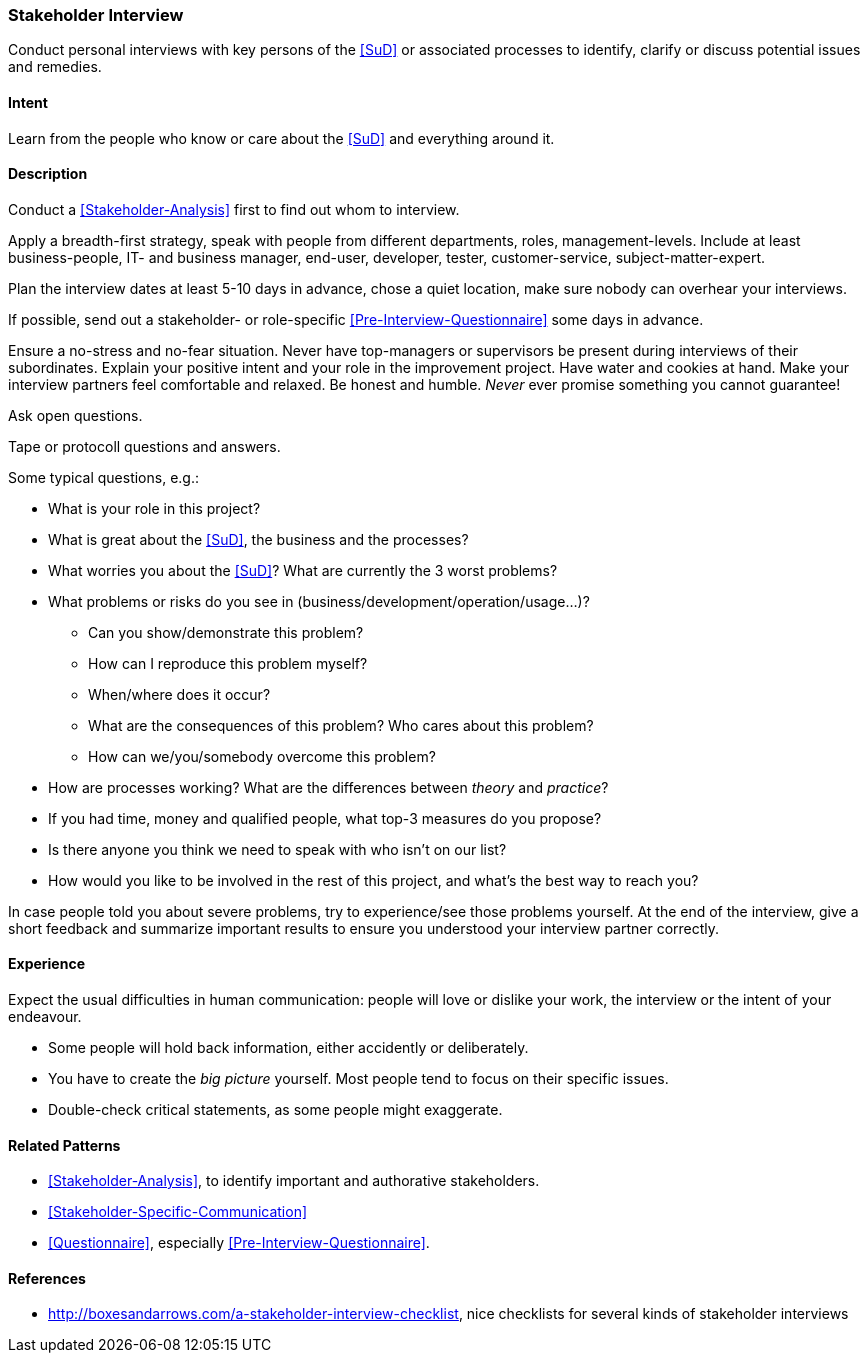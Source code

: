 
[[Stakeholder-Interview]]

=== [pattern]#Stakeholder Interview# 
Conduct personal interviews with key persons of the <<SuD>> or associated processes to identify, clarify or discuss potential issues and remedies. 

==== Intent
Learn from the people who know or care about the <<SuD>> and everything around it.

==== Description
Conduct a <<Stakeholder-Analysis>> first to find out whom to interview. 

Apply a breadth-first strategy, speak with people from 
different departments, roles, management-levels. Include at least business-people, IT- and business manager, end-user, developer, tester, customer-service, subject-matter-expert.

Plan the interview dates at least 5-10 days in advance, chose a quiet location, make sure nobody can overhear your interviews.

If possible, send out a stakeholder- or role-specific <<Pre-Interview-Questionnaire>> some days in advance.

Ensure a no-stress and no-fear situation. Never have top-managers or supervisors be present during interviews of their subordinates. Explain your positive intent and your role in the improvement project. Have water and cookies at hand. Make your interview partners feel comfortable and relaxed. Be honest and humble. _Never_ ever promise something you cannot guarantee!

Ask open questions.

Tape or protocoll questions and answers.

Some typical questions, e.g.:

* What is your role in this project?
* What is great about the <<SuD>>, the business and the processes?
* What worries you about the <<SuD>>? What are currently the 3 worst problems?
* What problems or risks do you see in (business/development/operation/usage...)?
  ** Can you show/demonstrate this problem? 
  ** How can I reproduce this problem myself? 
  ** When/where does it occur?
  ** What are the consequences of this problem? Who cares about this problem? 
  ** How can we/you/somebody overcome this problem?
* How are processes working? What are the differences between _theory_ and _practice_?

* If you had time, money and qualified people, what top-3 measures do you propose? 
* Is there anyone you think we need to speak with who isn’t on our list?
* How would you like to be involved in the rest of this project, and what’s the best way to reach you?

In case people told you about severe problems, try to experience/see those problems yourself.
At the end of the interview, give a short feedback and summarize important results to ensure you understood your interview partner correctly.

==== Experience
Expect the usual difficulties in human communication: people will love or dislike your work, the interview or the intent of your endeavour. 

* Some people will hold back information, either accidently or deliberately. 

* You have to create the _big picture_ yourself. Most people tend to focus on their specific issues.

* Double-check critical statements, as some people might exaggerate. 


==== Related Patterns
* <<Stakeholder-Analysis>>, to identify important and authorative stakeholders.
* <<Stakeholder-Specific-Communication>>
* <<Questionnaire>>, especially <<Pre-Interview-Questionnaire>>.


==== References

* http://boxesandarrows.com/a-stakeholder-interview-checklist, nice checklists for several kinds of stakeholder interviews
